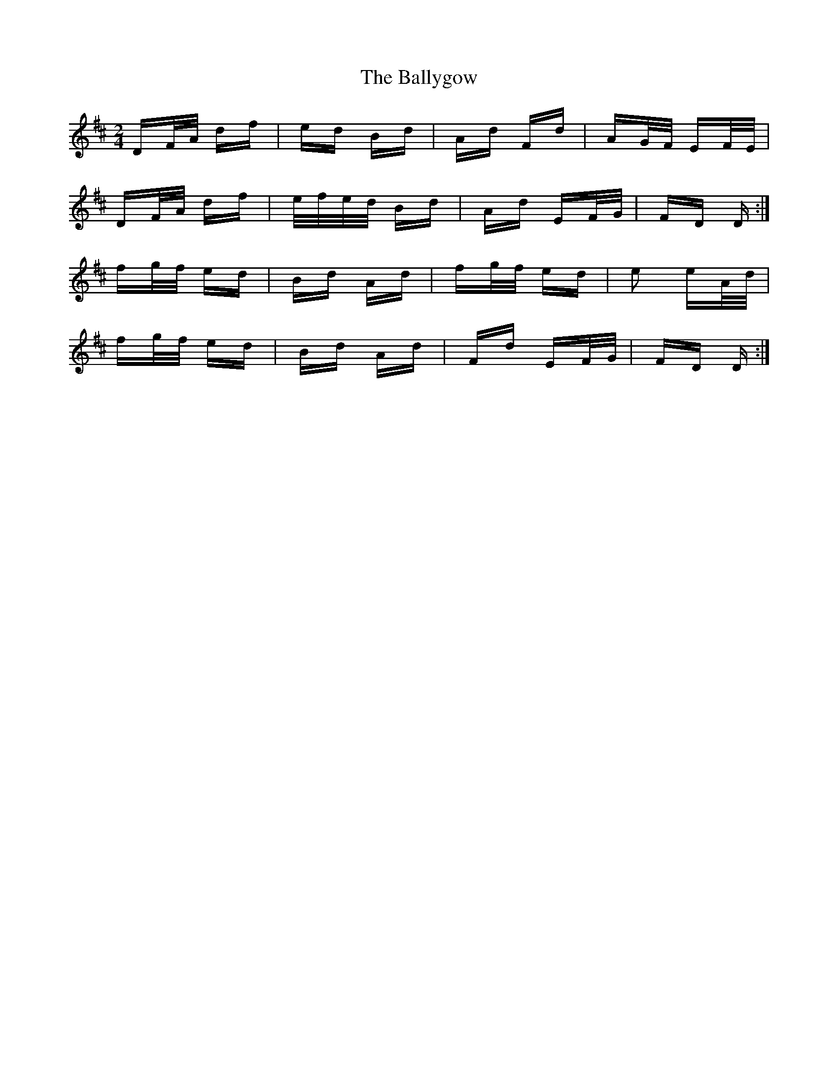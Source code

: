X: 2536
T: Ballygow, The
R: polka
M: 2/4
K: Dmajor
DF/A/ df|ed Bd|Ad Fd|AG/F/ EF/E/|
DF/A/ df|e/f/e/d/ Bd|Ad EF/G/|FD D:|
fg/f/ ed|Bd Ad|fg/f/ ed|e2 eA/d/|
fg/f/ ed|Bd Ad|Fd EF/G/|FD D:|

